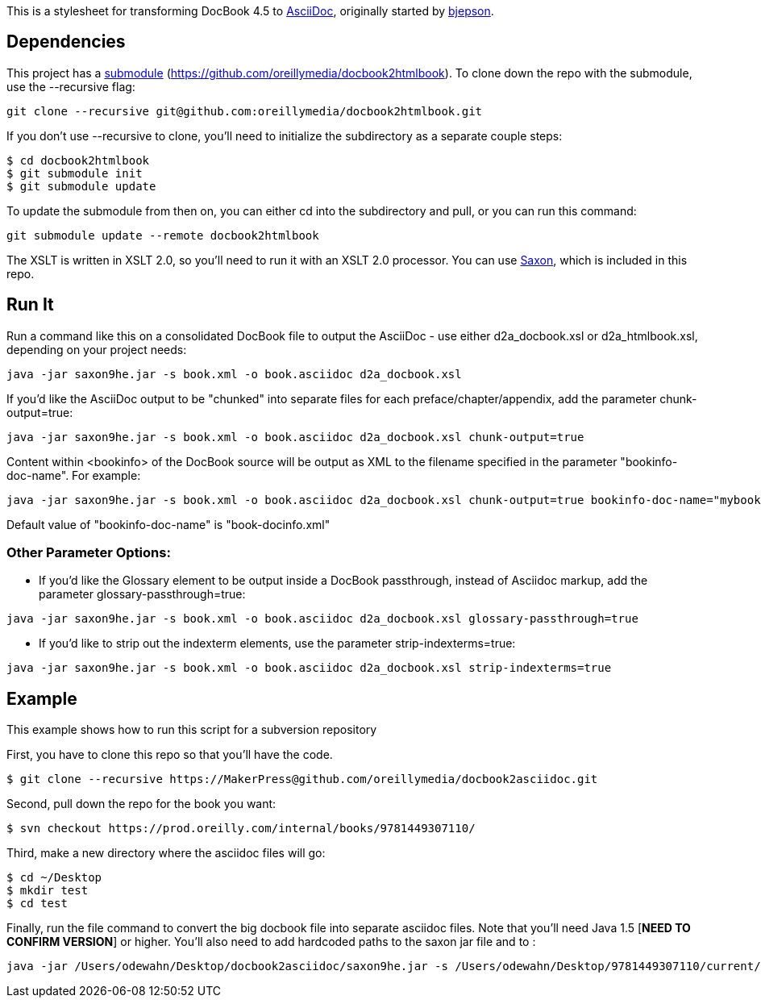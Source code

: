 This is a stylesheet for transforming DocBook 4.5 to http://www.methods.co.nz/asciidoc/[AsciiDoc], originally started by https://github.com/bjepson[bjepson].

== Dependencies 

This project has a http://git-scm.com/book/en/v2/Git-Tools-Submodules[submodule] (https://github.com/oreillymedia/docbook2htmlbook). To clone down the repo with the submodule, use the ++--recursive++ flag:

----
git clone --recursive git@github.com:oreillymedia/docbook2htmlbook.git
----

If you don't use ++--recursive++ to clone, you'll need to initialize the subdirectory as a separate couple steps:

----
$ cd docbook2htmlbook
$ git submodule init
$ git submodule update
----

To update the submodule from then on, you can either cd into the subdirectory and pull, or you can run this command:

----
git submodule update --remote docbook2htmlbook
----

The XSLT is written in XSLT 2.0, so you'll need to run it with an XSLT 2.0 processor. You can use http://sourceforge.net/projects/saxon/files/Saxon-HE/9.2/saxonhe9-2-1-5j.zip/download[Saxon], which is included in this repo.

== Run It

Run a command like this on a consolidated DocBook file to output the AsciiDoc - use either d2a_docbook.xsl or d2a_htmlbook.xsl, depending on your project needs:

----
java -jar saxon9he.jar -s book.xml -o book.asciidoc d2a_docbook.xsl
----

If you'd like the AsciiDoc output to be "chunked" into separate files for each preface/chapter/appendix, add the parameter
+chunk-output=true+:

----
java -jar saxon9he.jar -s book.xml -o book.asciidoc d2a_docbook.xsl chunk-output=true
----

Content within <bookinfo> of the DocBook source will be output as XML to the filename specified in the parameter "bookinfo-doc-name". For example:

----
java -jar saxon9he.jar -s book.xml -o book.asciidoc d2a_docbook.xsl chunk-output=true bookinfo-doc-name="mybookinfo.xml"
----

Default value of "bookinfo-doc-name" is "book-docinfo.xml"

=== Other Parameter Options:

* If you'd like the Glossary element to be output inside a DocBook passthrough, instead of Asciidoc markup, add the parameter +glossary-passthrough=true+:
----
java -jar saxon9he.jar -s book.xml -o book.asciidoc d2a_docbook.xsl glossary-passthrough=true
----
* If you'd like to strip out the indexterm elements, use the parameter +strip-indexterms=true+:
----
java -jar saxon9he.jar -s book.xml -o book.asciidoc d2a_docbook.xsl strip-indexterms=true
----

== Example

This example shows how to run this script for a subversion repository

First, you have to clone this repo so that you'll have the code.  

----
$ git clone --recursive https://MakerPress@github.com/oreillymedia/docbook2asciidoc.git
----

Second, pull down the repo for the book you want:

----
$ svn checkout https://prod.oreilly.com/internal/books/9781449307110/
----

Third, make a new directory where the asciidoc files will go:

----
$ cd ~/Desktop
$ mkdir test
$ cd test
----

Finally, run the file command to convert the big docbook file into separate asciidoc files.  Note that you'll need Java 1.5 [*NEED TO CONFIRM VERSION*] or higher.  You'll also need to add hardcoded paths to the saxon jar file and to :

----
java -jar /Users/odewahn/Desktop/docbook2asciidoc/saxon9he.jar -s /Users/odewahn/Desktop/9781449307110/current/book.xml -o book.asciidoc /Users/odewahn/Desktop/docbook2asciidoc/d2a_docbook.xsl chunk-output=true
----


